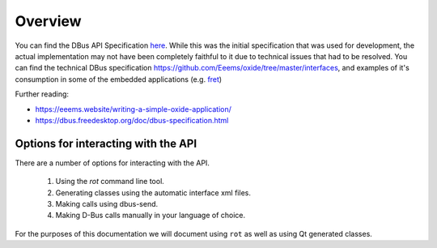 ========
Overview
========

You can find the DBus API Specification
`here <https://gist.github.com/Eeems/728d4ec836b156d880ce521ab50e5d40#file-01-overview-md>`__.
While this was the initial specification that was used for development,
the actual implementation may not have been completely faithful to it
due to technical issues that had to be resolved. You can find the
technical DBus specification
`https://github.com/Eeems/oxide/tree/master/interfaces <here>`__, and
examples of it's consumption in some of the embedded applications (e.g.
`fret <https://github.com/Eeems/oxide/tree/master/applications/screenshot-tool>`__)

Further reading:

-  https://eeems.website/writing-a-simple-oxide-application/

-  https://dbus.freedesktop.org/doc/dbus-specification.html

Options for interacting with the API
====================================

There are a number of options for interacting with the API.

  1. Using the `rot` command line tool.
  2. Generating classes using the automatic interface xml files.
  3. Making calls using dbus-send.
  4. Making D-Bus calls manually in your language of choice.

For the purposes of this documentation we will document using ``rot`` as
well as using Qt generated classes.

